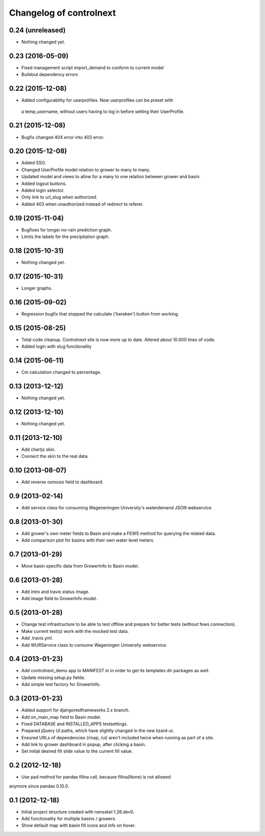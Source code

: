 Changelog of controlnext
===================================================


0.24 (unreleased)
-----------------

- Nothing changed yet.


0.23 (2016-05-09)
-----------------

- Fixed management script import_demand to conform to current model
- Buildout dependency errors


0.22 (2015-12-08)
-----------------

- Added configurability for userprofiles. Now userprofiles can be preset with
 a temp_username, without users having to log in before setting their
 UserProfile.


0.21 (2015-12-08)
-----------------

- Bugfix changed 404 error into 403 error.


0.20 (2015-12-08)
-----------------
- Added SSO.
- Changed UserProfile model relation to grower to many to many.
- Updated model and views to allow for a many to one relation between grower and
  basin.
- Added logout buttons.
- Added login selector.
- Only link to url_slug when authorized.
- Added 403 when unauthorized instead of redirect to referer.


0.19 (2015-11-04)
-----------------

- Bugfixes for longer no-rain prediction graph.
- Limits the labels for the precipitation graph.


0.18 (2015-10-31)
-----------------

- Nothing changed yet.


0.17 (2015-10-31)
-----------------

- Longer graphs.


0.16 (2015-09-02)
-----------------

- Regression bugfix that stopped the calculate ('bereken') button from working.


0.15 (2015-08-25)
-----------------

- Total code cleanup. Controlnext site is now more up to date. Altered about
  10.000 lines of code.
- Added login with slug functionality


0.14 (2015-06-11)
-----------------

- Cm calculation changed to percentage.


0.13 (2013-12-12)
-----------------

- Nothing changed yet.


0.12 (2013-12-10)
-----------------

- Nothing changed yet.


0.11 (2013-12-10)
-----------------

- Add chartjs skin.
- Coonect the skin to the real data.


0.10 (2013-08-07)
-----------------

- Add reverse osmosis field to dashboard.


0.9 (2013-02-14)
----------------

- Add service class for consuming Wageneningen University's waterdemand
  JSON webservice.


0.8 (2013-01-30)
----------------

- Add grower's own meter fields to Basin and make a FEWS method for querying the related data.
- Add comparison plot for basins with their own water level meters.


0.7 (2013-01-29)
----------------

- Move basin specific data from GrowerInfo to Basin model.


0.6 (2013-01-28)
----------------

- Add intro and travis status image.
- Add image field to GrowerInfo model.


0.5 (2013-01-28)
----------------

- Change test infrastructure to be able to test offline and prepare for
  better tests (without fews connection).
- Make current test(s) work with the mocked test data.
- Add .travis.yml.
- Add WURService class to consume Wageningen University webservice.


0.4 (2013-01-23)
----------------

- Add controlnext_demo app to MANIFEST.in in order to get its templates dir
  packages as well.
- Update missing setup.py fields.
- Add simple test factory for GrowerInfo.


0.3 (2013-01-23)
----------------

- Added support for djangorestframeworks 2.x branch.
- Add on_main_map field to Basin model.
- Fixed DATABASE and INSTALLED_APPS testsettings.
- Prepared jQuery UI paths, which have slightly changed in the new lizard-ui.
- Ensured URLs of dependencies (/map, /ui) aren't included twice when running
  as part of a site.
- Add link to grower dashboard in popup, after clicking a basin.
- Set initial desired fill slide value to the current fill value.

0.2 (2012-12-18)
----------------

- Use pad method for pandas fillna call, because fillna(None) is not allowed
anymore since pandas 0.10.0.


0.1 (2012-12-18)
----------------

- Initial project structure created with nensskel 1.26.dev0.
- Add functionality for multiple basins / growers.
- Show default map with basin fill icons and info on hover.

